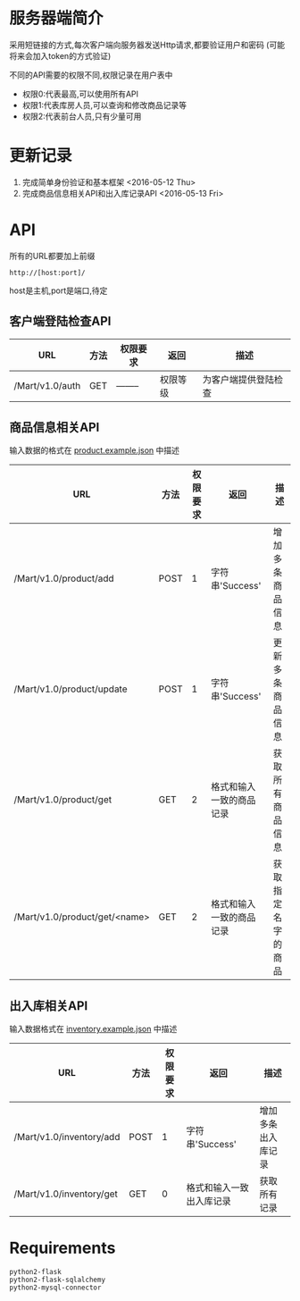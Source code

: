 * 服务器端简介
  采用短链接的方式,每次客户端向服务器发送Http请求,都要验证用户和密码
  (可能将来会加入token的方式验证)

  不同的API需要的权限不同,权限记录在用户表中
  - 权限0:代表最高,可以使用所有API
  - 权限1:代表库房人员,可以查询和修改商品记录等
  - 权限2:代表前台人员,只有少量可用

* 更新记录
  1) 完成简单身份验证和基本框架 <2016-05-12 Thu>
  2) 完成商品信息相关API和出入库记录API <2016-05-13 Fri>

* API
  所有的URL都要加上前缀 
  : http://[host:port]/
  host是主机,port是端口,待定
** 客户端登陆检查API
   | URL             | 方法 | 权限要求 | 返回     | 描述                 |
   |-----------------+------+----------+----------+----------------------|
   | /Mart/v1.0/auth | GET  | -------- | 权限等级 | 为客户端提供登陆检查 |
** 商品信息相关API
   输入数据的格式在 [[file:product.example.json][product.example.json]] 中描述
   | URL                           | 方法 | 权限要求 | 返回                     | 描述               |
   |-------------------------------+------+----------+--------------------------+--------------------|
   | /Mart/v1.0/product/add        | POST |        1 | 字符串'Success'          | 增加多条商品信息   |
   | /Mart/v1.0/product/update     | POST |        1 | 字符串'Success'          | 更新多条商品信息   |
   | /Mart/v1.0/product/get        | GET  |        2 | 格式和输入一致的商品记录 | 获取所有商品信息   |
   | /Mart/v1.0/product/get/<name> | GET  |        2 | 格式和输入一致的商品记录 | 获取指定名字的商品 |

** 出入库相关API
   输入数据格式在 [[file:inventory.example.json][inventory.example.json]] 中描述
   | URL                      | 方法 | 权限要求 | 返回                     | 描述               |
   |--------------------------+------+----------+--------------------------+--------------------|
   | /Mart/v1.0/inventory/add | POST |        1 | 字符串'Success'          | 增加多条出入库记录 |
   | /Mart/v1.0/inventory/get | GET  |        0 | 格式和输入一致出入库记录 | 获取所有记录       |


* Requirements
  : python2-flask
  : python2-flask-sqlalchemy
  : python2-mysql-connector
